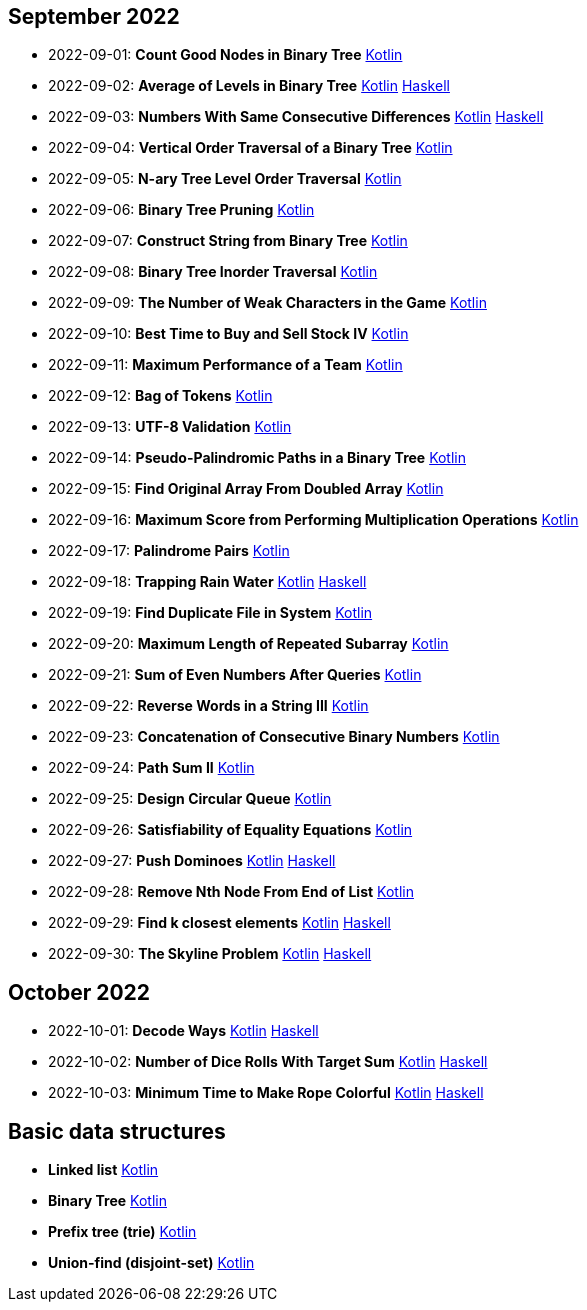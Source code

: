 == September 2022

- 2022-09-01: **Count Good Nodes in Binary Tree**
  link:src/main/kotlin/countGoodNodesInBinaryTree.kt[Kotlin]

- 2022-09-02: **Average of Levels in Binary Tree**
  link:src/main/kotlin/averageOfLevelsInBinaryTree.kt[Kotlin]
  link:haskell/AverageOfLevelsInBinaryTree.hs[Haskell]

- 2022-09-03: **Numbers With Same Consecutive Differences**
  link:src/main/kotlin/numbersWithSameConsecutiveDifferences.kt[Kotlin]
  link:haskell/NumbersWithSameConsecutiveDifferences.hs[Haskell]

- 2022-09-04: **Vertical Order Traversal of a Binary Tree**
  link:src/main/kotlin/verticalOrderTraversalOfBinaryTree.kt[Kotlin]

- 2022-09-05: **N-ary Tree Level Order Traversal**
  link:src/main/kotlin/nAryTreeLevelOrderTraversal.kt[Kotlin]

- 2022-09-06: **Binary Tree Pruning**
  link:src/main/kotlin/binaryTreePruning.kt[Kotlin]

- 2022-09-07: **Construct String from Binary Tree**
  link:src/main/kotlin/constructStringFromBinaryTree.kt[Kotlin]

- 2022-09-08: **Binary Tree Inorder Traversal**
  link:src/main/kotlin/binaryTreeInorderTraversal.kt[Kotlin]

- 2022-09-09: **The Number of Weak Characters in the Game**
  link:src/main/kotlin/numberOfWeakCharactersInGame.kt[Kotlin]

- 2022-09-10: **Best Time to Buy and Sell Stock IV**
  link:src/main/kotlin/bestTimeToBuyAndSellStock4.kt[Kotlin]

- 2022-09-11: **Maximum Performance of a Team**
  link:src/main/kotlin/maximumPerformanceOfTeam.kt[Kotlin]

- 2022-09-12: **Bag of Tokens**
  link:src/main/kotlin/bagOfTokens.kt[Kotlin]

- 2022-09-13: **UTF-8 Validation**
  link:src/main/kotlin/utf8Validation.kt[Kotlin]

- 2022-09-14: **Pseudo-Palindromic Paths in a Binary Tree**
  link:src/main/kotlin/pseudoPalindromicPathsInBinaryTree.kt[Kotlin]

- 2022-09-15: **Find Original Array From Doubled Array**
  link:src/main/kotlin/findOriginalArrayFromDoubledArray.kt[Kotlin]

- 2022-09-16: **Maximum Score from Performing Multiplication Operations**
  link:src/main/kotlin/maximumScoreFromPerformingMultiplicationOperations.kt[Kotlin]

- 2022-09-17: **Palindrome Pairs**
  link:src/main/kotlin/palindromePairs.kt[Kotlin]

- 2022-09-18: **Trapping Rain Water**
  link:src/main/kotlin/trappingRainWater.kt[Kotlin]
  link:haskell/TrappingRainWater.hs[Haskell]

- 2022-09-19: **Find Duplicate File in System**
  link:src/main/kotlin/findDuplicateFileInSystem.kt[Kotlin]

- 2022-09-20: **Maximum Length of Repeated Subarray**
  link:src/main/kotlin/maximumLengthOfRepeatedSubarray.kt[Kotlin]

- 2022-09-21: **Sum of Even Numbers After Queries**
  link:src/main/kotlin/sumOfEvenNumbersAfterQueries.kt[Kotlin]

- 2022-09-22: **Reverse Words in a String III**
  link:src/main/kotlin/reverseWordsInString3.kt[Kotlin]

- 2022-09-23: **Concatenation of Consecutive Binary Numbers**
  link:src/main/kotlin/concatenationOfConsecutiveBinaryNumbers.kt[Kotlin]

- 2022-09-24: **Path Sum II**
  link:src/main/kotlin/pathSum2.kt[Kotlin]

- 2022-09-25: **Design Circular Queue**
  link:src/main/kotlin/designCircularQueue.kt[Kotlin]

- 2022-09-26: **Satisfiability of Equality Equations**
  link:src/main/kotlin/satisfiabilityOfEqualityEquations.kt[Kotlin]

- 2022-09-27: **Push Dominoes**
  link:src/main/kotlin/pushDominoes.kt[Kotlin]
  link:haskell/PushDominoes.hs[Haskell]

- 2022-09-28: **Remove Nth Node From End of List**
  link:src/main/kotlin/removeNthNodeFromEndOfList.kt[Kotlin]

- 2022-09-29: **Find k closest elements**
  link:src/main/kotlin/findKClosestElements.kt[Kotlin]
  link:haskell/FindKClosestElements.hs[Haskell]

- 2022-09-30: **The Skyline Problem**
  link:src/main/kotlin/skylineProblem.kt[Kotlin]
  link:haskell/SkylineProblem.hs[Haskell]

== October 2022

- 2022-10-01: **Decode Ways**
  link:src/main/kotlin/decodeWays.kt[Kotlin]
  link:haskell/DecodeWays.hs[Haskell]

- 2022-10-02: **Number of Dice Rolls With Target Sum**
  link:src/main/kotlin/numberOfDiceRollsWithTargetSum.kt[Kotlin]
  link:haskell/NumberOfDiceRollsWithTargetSum.hs[Haskell]

- 2022-10-03: **Minimum Time to Make Rope Colorful**
  link:src/main/kotlin/minimumTimeToMakeRopeColorful.kt[Kotlin]
  link:haskell/MinimumTimeToMakeRopeColorful.hs[Haskell]


== Basic data structures

- **Linked list** link:src/main/kotlin/ListNode.kt[Kotlin]
- **Binary Tree** link:src/main/kotlin/TreeNode.kt[Kotlin]
- **Prefix tree (trie)** link:src/main/kotlin/Trie.kt[Kotlin]
- **Union-find (disjoint-set)** link:src/main/kotlin/UnionFind.kt[Kotlin]
